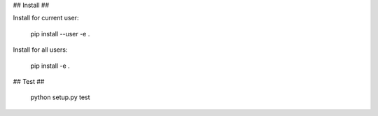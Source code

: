 ## Install ##

Install for current user:

    pip install --user -e .

Install for all users:

    pip install -e .

## Test ##

    python setup.py test


